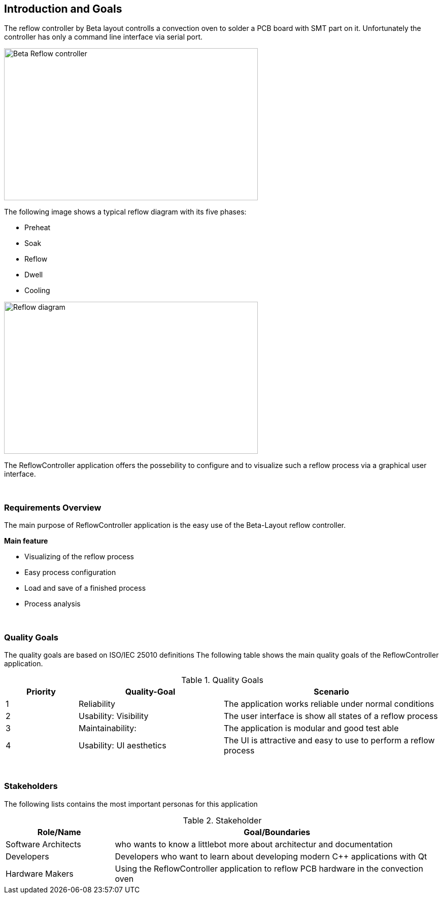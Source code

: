 [[section-introduction-and-goals]]
== Introduction and Goals
The reflow controller by Beta layout controlls a convection oven to solder a PCB board with SMT part on it. Unfortunately the controller 
has only a command line interface via serial port. 

image::../images/reflow-controller.jpg[Beta Reflow controller, 500, 300]

The following image shows a typical reflow diagram with its five phases:

* Preheat
* Soak
* Reflow
* Dwell
* Cooling

image::../images/ReflowDiagram.png[Reflow diagram, 500, 300]

The ReflowController application offers the possebility to configure and to visualize such a reflow process via a graphical user interface.

{empty} + 

=== Requirements Overview

The main purpose of ReflowController application is the easy use of the Beta-Layout reflow controller.

*Main feature*

* Visualizing of the reflow process
* Easy process configuration
* Load and save of a finished process
* Process analysis

{empty} + 

=== Quality Goals
The quality goals are based on ISO/IEC 25010 definitions
The following table shows the main quality goals of the ReflowController application.

.Quality Goals
[cols=",2,3" options="header"]

|===
| **Priority** | **Quality-Goal** | **Scenario**
|1|Reliability | The application works reliable under normal conditions
|2|Usability: Visibility| The user interface is show all states of a reflow process
|3|Maintainability: | The application is modular and good test able
|4|Usability: UI aesthetics| The UI is attractive and easy to use to perform a reflow process 
|===

{empty} + 

=== Stakeholders
The following lists contains the most important personas for this application

.Stakeholder
[options="header",cols="1,3"]
|===
|Role/Name|Goal/Boundaries
| Software Architects | who wants to know a littlebot more about architectur and documentation 
| Developers | Developers who want to learn about developing modern C++ applications with Qt 
| Hardware Makers | Using the ReflowController application to reflow PCB hardware in the convection oven
|===
